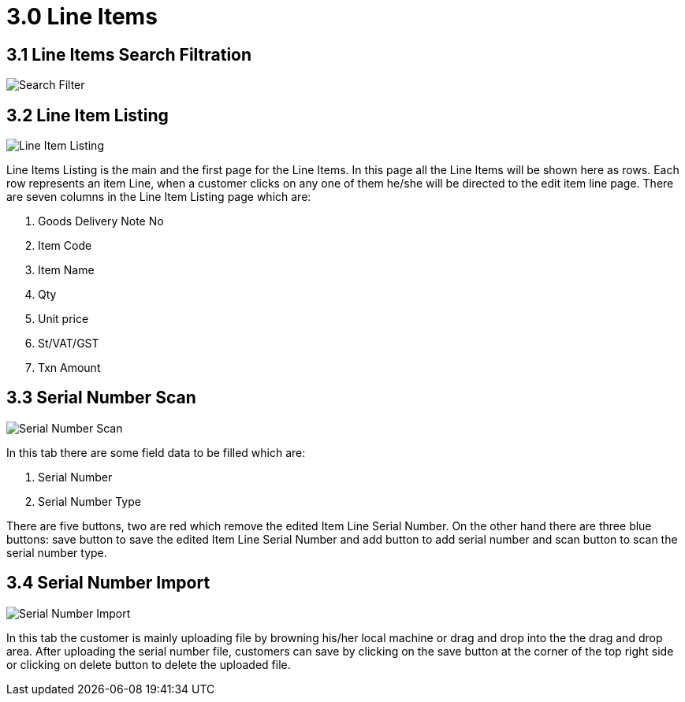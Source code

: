 [#h3_internal-goods-delivery-note_applet_line_items]
= 3.0 Line Items

== 3.1 Line Items Search Filtration 

image::InternalGoodsDeliveryNote-LineItem-searchFilteration.png[Search Filter, align = "center"]

== 3.2 Line Item Listing

image::InternalGoodsDeliveryNote-LineItemsListing.png[Line Item Listing, align = "center"]

Line Items Listing is the main and the first page for the Line Items. In this page all the Line Items will be shown here as rows. Each row represents an item Line, when a customer clicks on any one of them he/she will be directed to the edit item line page. There are seven columns in the Line Item Listing page which are:

a. Goods Delivery Note No
b. Item Code
c. Item Name
d. Qty
e. Unit price
f. St/VAT/GST
g. Txn Amount

== 3.3 Serial Number Scan 

image::InternalGoodsDeliveryNote-SerialNumber-Scan.png[Serial Number Scan, align = "center"]

In this tab there are some field data to be filled which are:

a. Serial Number 
b. Serial Number Type 

There are five buttons, two are red which remove the edited Item Line Serial Number. On the other hand there are three blue buttons: save button to save the edited Item Line Serial Number and add button to add serial number and scan button to scan the serial number type.

== 3.4 Serial Number Import 

image::InternalGoodsDeliveryNote-SerialNumber-Import.png[Serial Number Import, align = "center"]

In this tab the customer is mainly uploading file by browning his/her local machine or drag and drop into the the drag and drop area. After uploading the serial number file, customers can save by clicking on the save button at the corner of the top right side or clicking on delete button to delete the uploaded file.